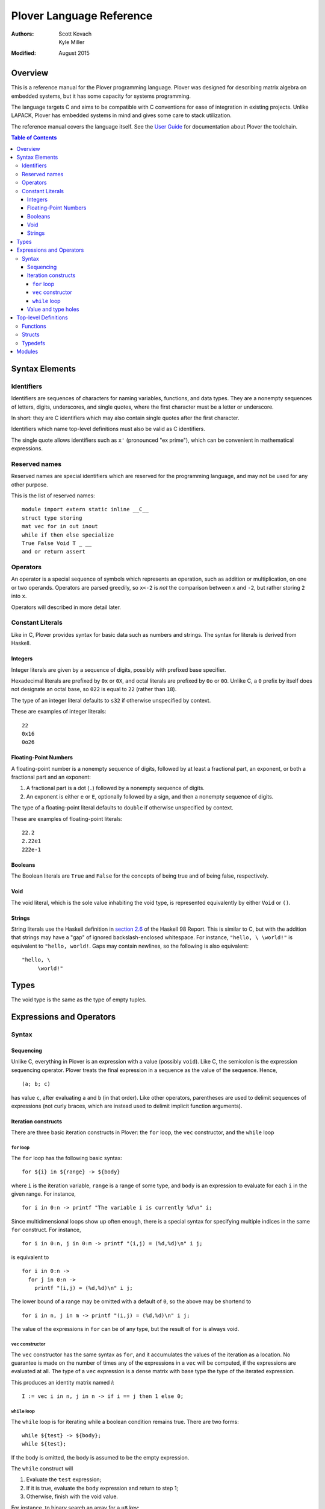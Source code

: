 ===========================
 Plover Language Reference
===========================

:Authors:  Scott Kovach, Kyle Miller
:Modified: August 2015

Overview
========

This is a reference manual for the Plover programming language.
Plover was designed for describing matrix algebra on embedded systems,
but it has some capacity for systems programming.

The language targets C and aims to be compatible with C conventions
for ease of integration in existing projects.  Unlike LAPACK, Plover
has embedded systems in mind and gives some care to stack utilization.

The reference manual covers the language itself.  See the `User Guide
<guide.html>`_ for documentation about Plover the toolchain.

.. contents:: Table of Contents

Syntax Elements
===============

Identifiers
-----------

Identifiers are sequences of characters for naming variables,
functions, and data types.  They are a nonempty sequences of letters,
digits, underscores, and single quotes, where the first character must
be a letter or underscore.

In short: they are C identifiers which may also contain single quotes
after the first character.

Identifiers which name top-level definitions must also be valid as C
identifiers.

The single quote allows identifiers such as ``x'`` (pronounced "ex
prime"), which can be convenient in mathematical expressions.

Reserved names
--------------

Reserved names are special identifiers which are reserved for the
programming language, and may not be used for any other purpose.

This is the list of reserved names:

::
   
   module import extern static inline __C__
   struct type storing
   mat vec for in out inout
   while if then else specialize
   True False Void T _ __
   and or return assert

Operators
---------

An operator is a special sequence of symbols which represents an
operation, such as addition or multiplication, on one or two operands.
Operators are parsed greedily, so ``x<-2`` is *not* the comparison
between ``x`` and ``-2``, but rather storing ``2`` into ``x``.

Operators will described in more detail later.

Constant Literals
-----------------

Like in C, Plover provides syntax for basic data such as numbers and
strings.  The syntax for literals is derived from Haskell.

Integers
~~~~~~~~

Integer literals are given by a sequence of digits, possibly with
prefixed base specifier.

Hexadecimal literals are prefixed by ``0x`` or ``0X``, and octal
literals are prefixed by ``0o`` or ``0O``.  Unlike C, a ``0`` prefix
by itself does not designate an octal base, so ``022`` is equal to
``22`` (rather than ``18``).

The type of an integer literal defaults to ``s32`` if otherwise
unspecified by context.

These are examples of integer literals:
::

   22
   0x16
   0o26

Floating-Point Numbers
~~~~~~~~~~~~~~~~~~~~~~

A floating-point number is a nonempty sequence of digits, followed by
at least a fractional part, an exponent, or both a fractional part and
an exponent:

1. A fractional part is a dot (``.``) followed by a nonempty sequence of digits.
2. An exponent is either ``e`` or ``E``, optionally followed by a sign, and then a
   nonempty sequence of digits.

The type of a floating-point literal defaults to ``double`` if
otherwise unspecified by context.

These are examples of floating-point literals:
::

   22.2
   2.22e1
   222e-1

Booleans
~~~~~~~~

The Boolean literals are ``True`` and ``False`` for the concepts of
being true and of being false, respectively.

Void
~~~~

The void literal, which is the sole value inhabiting the void type, is
represented equivalently by either ``Void`` or ``()``.

Strings
~~~~~~~

String literals use the Haskell definition in `section 2.6
<https://www.haskell.org/onlinereport/lexemes.html#sect2.6>`_ of the
Haskell 98 Report.  This is similar to C, but with the addition that
strings may have a "gap" of ignored backslash-enclosed whitespace.
For instance, ``"hello, \ \world!"`` is equivalent to ``"hello,
world!``.  Gaps may contain newlines, so the following is also
equivalent:
::

   "hello, \
        \world!"

Types
=====

The void type is the same as the type of empty tuples.


Expressions and Operators
=========================

Syntax
------

Sequencing
~~~~~~~~~~

Unlike C, everything in Plover is an expression with a value (possibly
``void``).  Like C, the semicolon is the expression sequencing
operator.  Plover treats the final expression in a sequence as the
value of the sequence.  Hence,
::

   (a; b; c)

has value ``c``, after evaluating ``a`` and ``b`` (in that order).
Like other operators, parentheses are used to delimit sequences of
expressions (not curly braces, which are instead used to delimit
implicit function arguments).


Iteration constructs
~~~~~~~~~~~~~~~~~~~~


There are three basic iteration constructs in Plover: the ``for``
loop, the ``vec`` constructor, and the ``while`` loop

``for`` loop
++++++++++++

The ``for`` loop has the following basic syntax:
::

   for ${i} in ${range} -> ${body}

where ``i`` is the iteration variable, ``range`` is a range of some
type, and ``body`` is an expression to evaluate for each ``i`` in the
given range.  For instance,
::

   for i in 0:n -> printf "The variable i is currently %d\n" i;

Since multidimensional loops show up often enough, there is a special
syntax for specifying multiple indices in the same ``for`` construct.
For instance,
::

   for i in 0:n, j in 0:m -> printf "(i,j) = (%d,%d)\n" i j;

is equivalent to
::

   for i in 0:n ->
     for j in 0:n ->
       printf "(i,j) = (%d,%d)\n" i j;

The lower bound of a range may be omitted with a default of ``0``, so
the above may be shortend to ::

   for i in n, j in m -> printf "(i,j) = (%d,%d)\n" i j;

The value of the expressions in ``for`` can be of any type, but the
result of ``for`` is always void.

``vec`` constructor
+++++++++++++++++++

The ``vec`` constructor has the same syntax as ``for``, and it
accumulates the values of the iteration as a location.  No guarantee
is made on the number of times any of the expressions in a ``vec``
will be computed, if the expressions are evaluated at all.  The type
of a ``vec`` expression is a dense matrix with base type the type of
the iterated expression.

This produces an identity matrix named `I`:
::

   I := vec i in n, j in n -> if i == j then 1 else 0;

``while`` loop
++++++++++++++

The ``while`` loop is for iterating while a boolean condition remains
true.  There are two forms:
::

   while ${test} -> ${body};
   while ${test};

If the body is omitted, the body is assumed to be the empty
expression.

The ``while`` construct will

1. Evaluate the ``test`` expression;
2. If it is true, evaluate the ``body`` expression and return to step 1;
3. Otherwise, finish with the void value.

For instance, to binary search an array for a ``u8`` key:
::

   binary_search {n} (A :: u8[n]) (key :: u8) :: int
     := ( imin := 0; imax := n;
          while (imax >= imin) -> (
            imid := imin + (imax - imin) / 2;
            if A[imid] == key then
              return imid;
            else if A[imid] < key then
              imin <- imid + 1;
            else
              imax <- imid - 1;
          );
          return -1;
        );

The test in the ``while`` loop may be a sequence of statements, and so
the loop becomes like the do-while loop in C; the final expression in
the test sequence is the value used to determine whether another loop
iteration will occur.  For instance, here is an implementation of the
Box-Muller transform for normally distributed random numbers: ::

   rand_normal() :: double
     := ( x1 :: double; x2 :: double;
          w :: double;
          while (x1 <- 2 * rand_uniform() - 1.0;
                 x2 <- 2 * rand_uniform() - 1.0;
                 w <- x1 ^ 2 + x2 ^ 2;
                 
                 w >= 1.0);
          w <- sqrt( -2 * log w / w );
          return x1 * w;
        );


Value and type holes
~~~~~~~~~~~~~~~~~~~~

The Plover language supports introducing holes into a program which,
depending on context, may in some circumstances be filled during
normal typechecking.  This feature allows a programmer some
flexibility when prototyping and debugging.  The holes come in two
flavors: quiet and noisy.  The difference between the two is that
noisy holes will cause an error which will describe what the type
system believes may be a valid substitution for the holes, whereas
quiet holes will not cause an error so long as a valid substitution is
found.  The syntax for a quiet hole is a single underscore (``_``) and
for a noisy hole a double underscore (``__``).

A common example is in function parameter lists.  One may drop off the
types as in the following: ::

  foo (x :: _) :: _  := x + 1;

and because of defaulting rules, ``x`` will be ``int``, as is the
return type of ``foo``.

The following is the same as the above example: ::

  foo x :: _ := x + 1;

Noisy holes let a programmer see the type of intermediate results.
For instance, ::

  B :: __  := (G^T * G :: __)^(-1) * G^T;

to get the types of ``B`` and of ``G^T * G``.


Top-level Definitions
=====================

Functions
---------

Structs
-------

Typedefs
--------

Modules
=======
